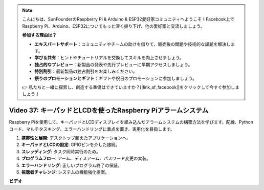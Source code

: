 .. note::

    こんにちは、SunFounderのRaspberry Pi & Arduino & ESP32愛好家コミュニティへようこそ！Facebook上でRaspberry Pi、Arduino、ESP32についてもっと深く掘り下げ、他の愛好家と交流しましょう。

    **参加する理由は？**

    - **エキスパートサポート**：コミュニティやチームの助けを借りて、販売後の問題や技術的な課題を解決します。
    - **学び＆共有**：ヒントやチュートリアルを交換してスキルを向上させましょう。
    - **独占的なプレビュー**：新製品の発表や先行プレビューに早期アクセスしましょう。
    - **特別割引**：最新製品の独占割引をお楽しみください。
    - **祭りのプロモーションとギフト**：ギフトや祝日のプロモーションに参加しましょう。

    👉 私たちと一緒に探索し、創造する準備はできていますか？[|link_sf_facebook|]をクリックして今すぐ参加しましょう！

Video 37: キーパッドとLCDを使ったRaspberry Piアラームシステム
=======================================================================================

Raspberry Piを使用して、キーパッドとLCDディスプレイを組み込んだアラームシステムの構築方法を学びます。配線、Pythonコード、マルチタスキング、エラーハンドリングに重点を置き、実用化を目指します。

1. **携帯性と展開**: デスクトップ超えたアプリケーションへ。
2. **キーパッドとLCDの設定**: GPIOピンを介した接続。
3. **スレッディング**: タスク同時実行のため。
4. **プログラムフロー**: アーム、ディスアーム、パスワード変更の実装。
5. **エラーハンドリング**: 正しいプログラム終了の保証。
6. **視聴者チャレンジ**: システムの機能強化提案。

**ビデオ**

.. raw:: html

    <iframe width="700" height="500" src="https://www.youtube.com/embed/y0PEhuLAjNY?si=LI-oSA53Obuf8wn2" title="YouTube video player" frameborder="0" allow="accelerometer; autoplay; clipboard-write; encrypted-media; gyroscope; picture-in-picture; web-share" allowfullscreen></iframe>

